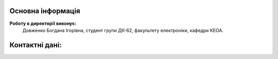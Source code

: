 

Основна інформація
------------------

**Роботу в директорії виконує:** 
  Довженко Богдана Ігорівна,
  студент групи ДК-62,
  факультету електроніки,
  кафедри КЕОА.

Контактні дані:
--------------


